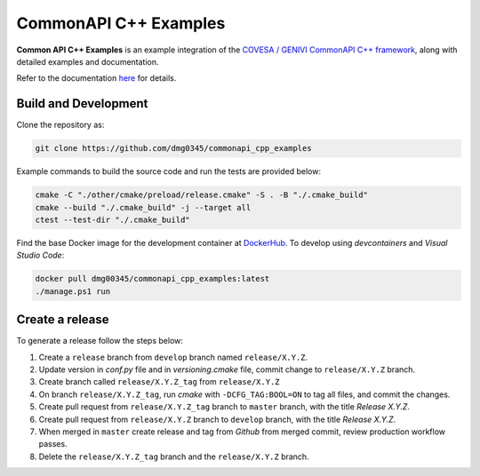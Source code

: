 CommonAPI C++ Examples
========================================================================================================================

**Common API C++ Examples** is an example integration of the `COVESA / GENIVI CommonAPI C++ framework <https://covesa.github.io/capicxx-core-tools/>`_,
along with detailed examples and documentation.

Refer to the documentation `here <https://dmg0345-commonapi-cpp-examples.netlify.app>`_ for details.

Build and Development
------------------------------------------------------------------------------------------------------------------------

Clone the repository as:

.. code-block:: powershell

    git clone https://github.com/dmg0345/commonapi_cpp_examples

Example commands to build the source code and run the tests are provided below:

.. code-block:: powershell

    cmake -C "./other/cmake/preload/release.cmake" -S . -B "./.cmake_build"
    cmake --build "./.cmake_build" -j --target all
    ctest --test-dir "./.cmake_build"

Find the base Docker image for the development container at `DockerHub <https://hub.docker.com/r/dmg00345/commonapi_cpp_examples>`_.
To develop using `devcontainers` and `Visual Studio Code`:

.. code-block:: powershell

    docker pull dmg00345/commonapi_cpp_examples:latest
    ./manage.ps1 run

Create a release
------------------------------------------------------------------------------------------------------------------------

To generate a release follow the steps below:

1. Create a ``release`` branch from ``develop`` branch named ``release/X.Y.Z``.
2. Update version in *conf.py* file and in *versioning.cmake* file, commit change to ``release/X.Y.Z`` branch.
3. Create branch called ``release/X.Y.Z_tag`` from ``release/X.Y.Z``
4. On branch ``release/X.Y.Z_tag``, run *cmake* with ``-DCFG_TAG:BOOL=ON`` to tag all files, and commit the changes.
5. Create pull request from ``release/X.Y.Z_tag`` branch to ``master`` branch, with the title *Release X.Y.Z*.
6. Create pull request from ``release/X.Y.Z`` branch to ``develop`` branch, with the title *Release X.Y.Z*.
7. When merged in ``master`` create release and tag from *Github* from merged commit, review production workflow passes.
8. Delete the ``release/X.Y.Z_tag`` branch and the ``release/X.Y.Z`` branch.
